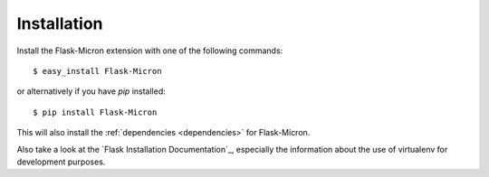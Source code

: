 .. installation:

Installation
============

Install the Flask-Micron extension with one of the following commands::

    $ easy_install Flask-Micron

or alternatively if you have *pip* installed::

    $ pip install Flask-Micron

This will also install the :ref:`dependencies <dependencies>` for
Flask-Micron.

Also take a look at the `Flask Installation Documentation`_, especially
the information about the use of virtualenv for development purposes.
